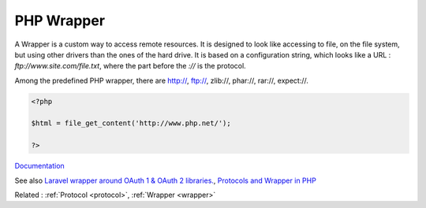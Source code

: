 .. _wrapper-php:
.. meta::
	:description:
		PHP Wrapper: A Wrapper is a custom way to access remote resources.
	:twitter:card: summary_large_image
	:twitter:site: @exakat
	:twitter:title: PHP Wrapper
	:twitter:description: PHP Wrapper: A Wrapper is a custom way to access remote resources
	:twitter:creator: @exakat
	:og:title: PHP Wrapper
	:og:type: article
	:og:description: A Wrapper is a custom way to access remote resources
	:og:url: https://php-dictionary.readthedocs.io/en/latest/dictionary/wrapper-php.ini.html
	:og:locale: en


PHP Wrapper
-----------

A Wrapper is a custom way to access remote resources. It is designed to look like accessing to file, on the file system, but using other drivers than the ones of the hard drive. It is based on a configuration string, which looks like a URL : `ftp://www.site.com/file.txt`, where the part before the `://` is the protocol.

Among the predefined PHP wrapper, there are http://, ftp://, zlib://, phar://, rar://, expect://. 


.. code-block:: php
   
   <?php
   
   $html = file_get_content('http://www.php.net/');
   
   ?>


`Documentation <https://www.php.net/manual/en/class.streamwrapper.php>`__

See also `Laravel wrapper around OAuth 1 & OAuth 2 libraries. <https://packagist.org/packages/laravel/socialite>`_, `Protocols and Wrapper in PHP <https://www.geeksforgeeks.org/protocols-and-wrapper-in-php/>`_

Related : :ref:`Protocol <protocol>`, :ref:`Wrapper <wrapper>`
